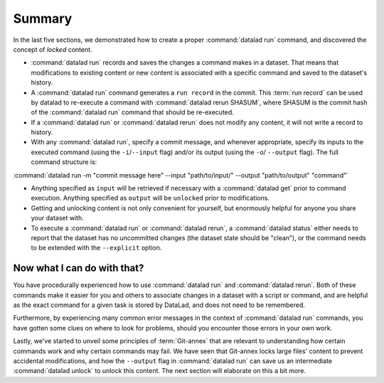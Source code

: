 .. _run6:

Summary
-------

In the last five sections, we demonstrated how to create a proper :command:`datalad run`
command, and discovered the concept of *locked* content.

* :command:`datalad run` records and saves the changes a command makes in a dataset. That means
  that modifications to existing content or new content is associated with a specific command
  and saved to the dataset's history.

* A :command:`datalad run` command generates a ``run record`` in the commit. This :term:`run record` can be used
  by datalad to re-execute a command with :command:`datalad rerun SHASUM`, where SHASUM is the
  commit hash of the :command:`datalad run` command that should be re-executed.

* If a :command:`datalad run` or :command:`datalad rerun` does not modify any content, it will not write a
  record to history.

* With any :command:`datalad run`, specify a commit message, and whenever appropriate, specify its inputs
  to the executed command (using the ``-i``/``--input`` flag) and/or its output (using the ``-o``/
  ``--output`` flag). The full command structure is:

:command:`datalad run -m "commit message here" --input "path/to/input/" --output "path/to/output" "command"`

* Anything specified as ``input`` will be retrieved if necessary with a :command:`datalad get` prior to command
  execution. Anything specified as ``output`` will be ``unlocked`` prior to modifications.

* Getting and unlocking content is not only convenient for yourself, but enormously helpful
  for anyone you share your dataset with.

* To execute a :command:`datalad run` or :command:`datalad rerun`, a :command:`datalad status`
  either needs to report that the dataset has no uncommitted changes (the dataset state
  should be "clean"), or the command needs to be extended with the ``--explicit`` option.


Now what I can do with that?
^^^^^^^^^^^^^^^^^^^^^^^^^^^^

You have procedurally experienced how to use :command:`datalad run` and :command:`datalad rerun`. Both
of these commands make it easier for you and others to associate changes in a dataset with
a script or command, and are helpful as the exact command for a given task is stored by
DataLad, and does not need to be remembered.

Furthermore, by experiencing many common error messages in the context of :command:`datalad run`
commands, you have gotten some clues on where to look for problems, should you encounter
those errors in your own work.

Lastly, we've started to unveil some principles of :term:`Git-annex` that are relevant to
understanding how certain commands work and why certain commands may fail. We have seen that
Git-annex locks large files' content to prevent accidental modifications, and how the ``--output``
flag in :command:`datalad run` can save us an intermediate :command:`datalad unlock` to unlock this content.
The next section will elaborate on this a bit more.
